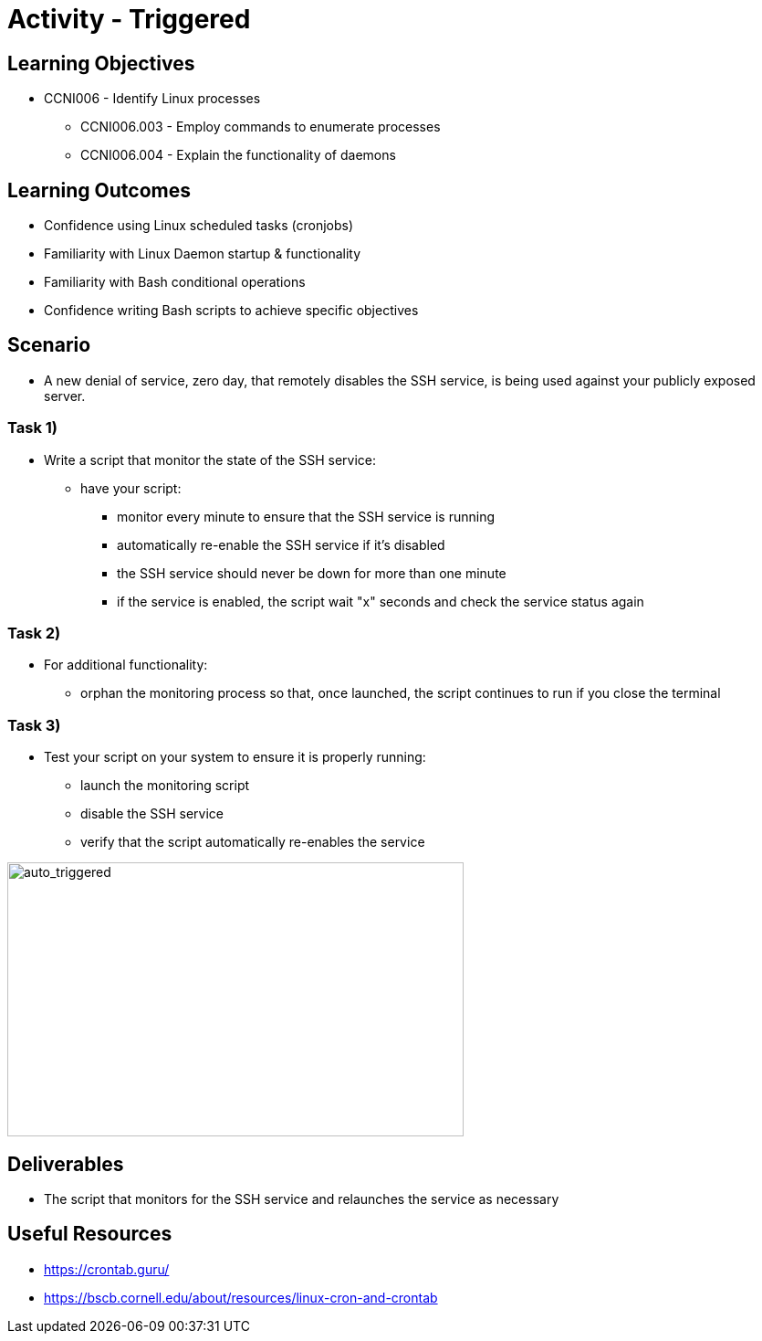 :doctype: book
:stylesheet: ../../cctc.css

= Activity - Triggered

== Learning Objectives

* CCNI006  - Identify Linux processes
** CCNI006.003  - Employ commands to enumerate processes
** CCNI006.004  - Explain the functionality of daemons

== Learning Outcomes

* Confidence using Linux scheduled tasks (cronjobs)
* Familiarity with Linux Daemon startup & functionality
* Familiarity with Bash conditional operations
* Confidence writing Bash scripts to achieve specific objectives

== Scenario

* A new denial of service, zero day, that remotely disables the SSH service, is being used against your publicly exposed server. 

=== Task 1)

* Write a script that monitor the state of the SSH service:
** have your script:
*** monitor every minute to ensure that the SSH service is running
*** automatically re-enable the SSH service if it's disabled
*** the SSH service should never be down for more than one minute
*** if the service is enabled, the script wait "x" seconds and check the service status again

=== Task 2)

* For additional functionality:
** orphan the monitoring process so that, once launched, the script continues to run if you close the terminal

=== Task 3)

* Test your script on your system to ensure it is properly running:
** launch the monitoring script
** disable the SSH service
** verify that the script automatically re-enables the service

image::../Resources/triggered.png[auto_triggered,height="300",width="500",float="left"]

== Deliverables

* The script that monitors for the SSH service and relaunches the service as necessary

== Useful Resources

* https://crontab.guru/
* https://bscb.cornell.edu/about/resources/linux-cron-and-crontab
